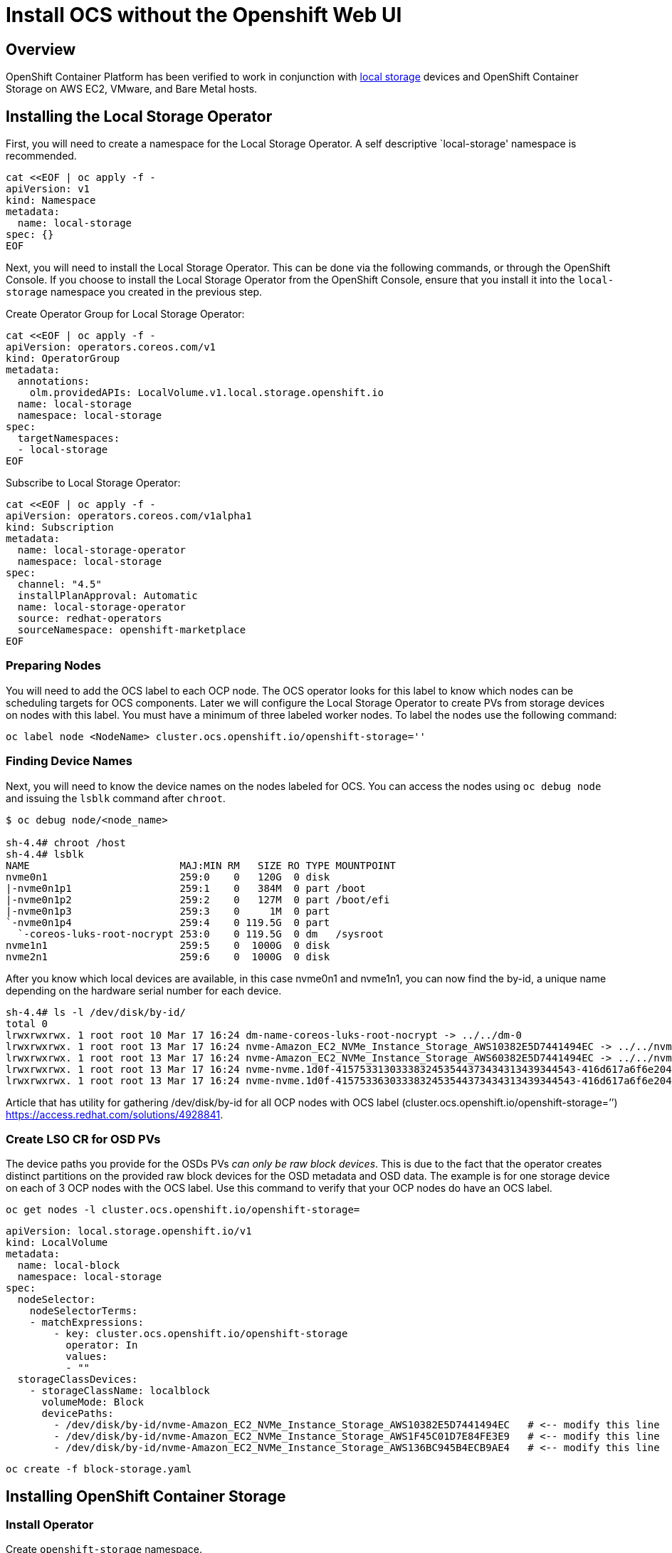 = Install OCS without the Openshift Web UI

== Overview

OpenShift Container Platform has been verified to work in conjunction
with
https://docs.openshift.com/container-platform/4.3/storage/persistent_storage/persistent-storage-local.html[local
storage] devices and OpenShift Container Storage on AWS EC2, VMware, and
Bare Metal hosts.

== Installing the Local Storage Operator

First, you will need to create a namespace for the Local Storage
Operator. A self descriptive `local-storage' namespace is recommended.

....
cat <<EOF | oc apply -f -
apiVersion: v1
kind: Namespace
metadata:
  name: local-storage
spec: {}
EOF
....

Next, you will need to install the Local Storage Operator. This can be
done via the following commands, or through the OpenShift Console. If
you choose to install the Local Storage Operator from the OpenShift
Console, ensure that you install it into the `local-storage` namespace
you created in the previous step.

Create Operator Group for Local Storage Operator:

....
cat <<EOF | oc apply -f -
apiVersion: operators.coreos.com/v1
kind: OperatorGroup
metadata:
  annotations:
    olm.providedAPIs: LocalVolume.v1.local.storage.openshift.io
  name: local-storage
  namespace: local-storage
spec:
  targetNamespaces:
  - local-storage
EOF
....

Subscribe to Local Storage Operator:

....
cat <<EOF | oc apply -f -
apiVersion: operators.coreos.com/v1alpha1
kind: Subscription
metadata:
  name: local-storage-operator
  namespace: local-storage
spec:
  channel: "4.5"
  installPlanApproval: Automatic
  name: local-storage-operator
  source: redhat-operators
  sourceNamespace: openshift-marketplace
EOF
....

=== Preparing Nodes

You will need to add the OCS label to each OCP node. The OCS operator
looks for this label to know which nodes can be scheduling targets for
OCS components. Later we will configure the Local Storage Operator to
create PVs from storage devices on nodes with this label. You must have
a minimum of three labeled worker nodes. To label the nodes use the
following command:

....
oc label node <NodeName> cluster.ocs.openshift.io/openshift-storage=''
....

=== Finding Device Names

Next, you will need to know the device names on the nodes labeled for
OCS. You can access the nodes using `oc debug node` and issuing the
`lsblk` command after `chroot`.

....
$ oc debug node/<node_name>

sh-4.4# chroot /host
sh-4.4# lsblk
NAME                         MAJ:MIN RM   SIZE RO TYPE MOUNTPOINT
nvme0n1                      259:0    0   120G  0 disk
|-nvme0n1p1                  259:1    0   384M  0 part /boot
|-nvme0n1p2                  259:2    0   127M  0 part /boot/efi
|-nvme0n1p3                  259:3    0     1M  0 part
`-nvme0n1p4                  259:4    0 119.5G  0 part
  `-coreos-luks-root-nocrypt 253:0    0 119.5G  0 dm   /sysroot
nvme1n1                      259:5    0  1000G  0 disk
nvme2n1                      259:6    0  1000G  0 disk
....

After you know which local devices are available, in this case nvme0n1
and nvme1n1, you can now find the by-id, a unique name depending on the
hardware serial number for each device.

....
sh-4.4# ls -l /dev/disk/by-id/
total 0
lrwxrwxrwx. 1 root root 10 Mar 17 16:24 dm-name-coreos-luks-root-nocrypt -> ../../dm-0
lrwxrwxrwx. 1 root root 13 Mar 17 16:24 nvme-Amazon_EC2_NVMe_Instance_Storage_AWS10382E5D7441494EC -> ../../nvme0n1
lrwxrwxrwx. 1 root root 13 Mar 17 16:24 nvme-Amazon_EC2_NVMe_Instance_Storage_AWS60382E5D7441494EC -> ../../nvme1n1
lrwxrwxrwx. 1 root root 13 Mar 17 16:24 nvme-nvme.1d0f-4157533130333832453544373434313439344543-416d617a6f6e20454332204e564d6520496e7374616e63652053746f72616765-00000001 -> ../../nvme0n1
lrwxrwxrwx. 1 root root 13 Mar 17 16:24 nvme-nvme.1d0f-4157533630333832453544373434313439344543-416d617a6f6e20454332204e564d6520496e7374616e63652053746f72616765-00000001 -> ../../nvme1n1
....

Article that has utility for gathering /dev/disk/by-id for all OCP nodes
with OCS label (cluster.ocs.openshift.io/openshift-storage=’’)
https://access.redhat.com/solutions/4928841.

=== Create LSO CR for OSD PVs

The device paths you provide for the OSDs PVs _can only be raw block
devices_. This is due to the fact that the operator creates distinct
partitions on the provided raw block devices for the OSD metadata and
OSD data. The example is for one storage device on each of 3 OCP nodes
with the OCS label. Use this command to verify that your OCP nodes do
have an OCS label.

....
oc get nodes -l cluster.ocs.openshift.io/openshift-storage=
....

....
apiVersion: local.storage.openshift.io/v1
kind: LocalVolume
metadata:
  name: local-block
  namespace: local-storage
spec:
  nodeSelector:
    nodeSelectorTerms:
    - matchExpressions:
        - key: cluster.ocs.openshift.io/openshift-storage
          operator: In
          values:
          - ""
  storageClassDevices:
    - storageClassName: localblock
      volumeMode: Block
      devicePaths:
        - /dev/disk/by-id/nvme-Amazon_EC2_NVMe_Instance_Storage_AWS10382E5D7441494EC   # <-- modify this line
        - /dev/disk/by-id/nvme-Amazon_EC2_NVMe_Instance_Storage_AWS1F45C01D7E84FE3E9   # <-- modify this line
        - /dev/disk/by-id/nvme-Amazon_EC2_NVMe_Instance_Storage_AWS136BC945B4ECB9AE4   # <-- modify this line
....

....
oc create -f block-storage.yaml
....

== Installing OpenShift Container Storage

=== Install Operator

Create `openshift-storage` namespace.

....
cat <<EOF | oc apply -f -
apiVersion: v1
kind: Namespace
metadata:
  labels:
    openshift.io/cluster-monitoring: "true"
  name: openshift-storage
spec: {}
EOF
....

Create Operator Group for OCS Operator.

....
cat <<EOF | oc apply -f -
apiVersion: operators.coreos.com/v1
kind: OperatorGroup
metadata:
  name: openshift-storage-operatorgroup
  namespace: openshift-storage
spec:
  targetNamespaces:
  - openshift-storage
EOF
....

Subscribe to OCS Operator.

....
cat <<EOF | oc apply -f -
apiVersion: operators.coreos.com/v1alpha1
kind: Subscription
metadata:
  name: ocs-operator
  namespace: openshift-storage
spec:
  channel: "stable-4.5"
  installPlanApproval: Automatic
  name: ocs-operator
  source: redhat-operators
  sourceNamespace: openshift-marketplace
EOF
....

=== Create Cluster

Storage Cluster CR. For each set of 3 OSDs increment the `count`.

....
apiVersion: ocs.openshift.io/v1
kind: StorageCluster
metadata:
  name: ocs-storagecluster
  namespace: openshift-storage
spec:
  manageNodes: false
  resources:
    mds:
      limits:
        cpu: "3"
        memory: "8Gi"
      requests:
        cpu: "3"
        memory: "8Gi"
  monDataDirHostPath: /var/lib/rook
  storageDeviceSets:
  - count: 1   # <-- modify count to to desired value
    dataPVCTemplate:
      spec:
        accessModes:
        - ReadWriteOnce
        resources:
          requests:
            storage: "100Mi"
        storageClassName: localblock
        volumeMode: Block
    name: ocs-deviceset
    placement: {}
    portable: false
    replica: 3
    resources:
      limits:
        cpu: "2"
        memory: "5Gi"
      requests:
        cpu: "2"
        memory: "5Gi"
....

....
oc create -f storagecluster.yaml
....

== Verifying the Installation

Deploy the Rook-Ceph toolbox pod.

....
oc patch OCSInitialization ocsinit -n openshift-storage --type json --patch  '[{ "op": "replace", "path": "/spec/enableCephTools", "value": true }]'
....

Establish a remote shell to the toolbox pod.

....
TOOLS_POD=$(oc get pods -n openshift-storage -l app=rook-ceph-tools -o name)
oc rsh -n openshift-storage $TOOLS_POD
....

Run `ceph status` and `ceph osd tree` to see that status of the Ceph
cluster.

....
sh-4.4# ceph status
....

....
sh-4.4# ceph osd tree
....

=== Create test CephRBD PVC and CephFS PVC

....
cat <<EOF | oc apply -f -
---
apiVersion: v1
kind: PersistentVolumeClaim
metadata:
  name: rbd-pvc
spec:
  accessModes:
  - ReadWriteOnce
  resources:
    requests:
      storage: 1Gi
  storageClassName: ocs-storagecluster-ceph-rbd
EOF
....

Validate new PVC is created.

....
oc get pvc | grep rbd-pvc
....

....
cat <<EOF | oc apply -f -
---
apiVersion: v1
kind: PersistentVolumeClaim
metadata:
  name: cephfs-pvc
spec:
  accessModes:
  - ReadWriteMany
  resources:
    requests:
      storage: 1Gi
  storageClassName: ocs-storagecluster-cephfs
EOF
....

Validate new PVC is created.

....
oc get pvc | grep cephfs-pvc
....

=== Upgrade OCS version (major version)

Validate current version of OCS.

....
oc get csv -n openshift-storage
....

Example output.

....
NAME                  DISPLAY                       VERSION   REPLACES   PHASE
ocs-operator.v4.4.2   OpenShift Container Storage   4.4.2                Succeeded
....

Verify there is a new OCS stable channel.

....
oc describe packagemanifests ocs -n openshift-marketplace |grep stable-
....

Example output.

....
    Name:         stable-4.3
    Name:         stable-4.4
    Name:           stable-4.5
  Default Channel:  stable-4.5
....

Apply subscription with new stable-4.5 channel.

....
cat <<EOF | oc apply -f -
apiVersion: operators.coreos.com/v1alpha1
kind: Subscription
metadata:
  name: ocs-operator
  namespace: openshift-storage
spec:
  channel: "stable-4.5"
  installPlanApproval: Automatic
  name: ocs-operator
  source: redhat-operators
  sourceNamespace: openshift-marketplace
EOF
....

Validate subscription is updating.

....
watch oc get csv -n openshift-storage
....

Example output.

....
NAME                  DISPLAY                       VERSION   REPLACES              PHASE
ocs-operator.v4.4.2   OpenShift Container Storage   4.4.2                           Replacing
ocs-operator.v4.5.0   OpenShift Container Storage   4.5.0     ocs-operator.v4.4.2   Installing
....

Validate new version of OCS.

....
oc get csv -n openshift-storage
....

Example output.

....
NAME                  DISPLAY                       VERSION   REPLACES              PHASE
ocs-operator.v4.5.0   OpenShift Container Storage   4.5.0     ocs-operator.v4.4.2   Succeeded
....

Validate that all pods in openshift-storage are eventually in a running
state after updating. Also verify that Ceph is healthy using
instructions in prior section.
